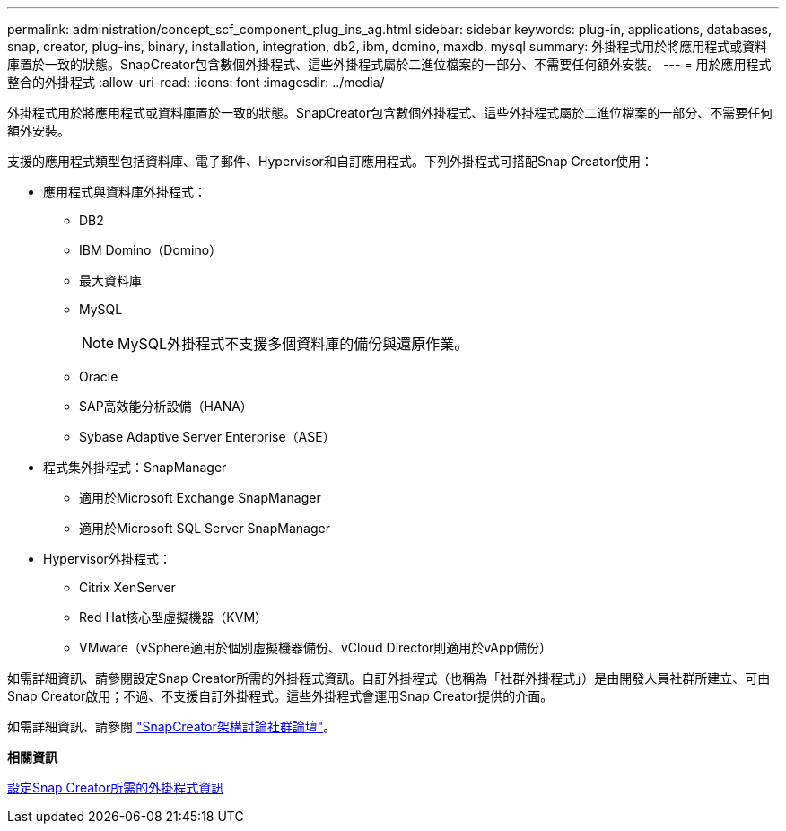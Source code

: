 ---
permalink: administration/concept_scf_component_plug_ins_ag.html 
sidebar: sidebar 
keywords: plug-in, applications, databases, snap, creator, plug-ins, binary, installation, integration, db2, ibm, domino, maxdb, mysql 
summary: 外掛程式用於將應用程式或資料庫置於一致的狀態。SnapCreator包含數個外掛程式、這些外掛程式屬於二進位檔案的一部分、不需要任何額外安裝。 
---
= 用於應用程式整合的外掛程式
:allow-uri-read: 
:icons: font
:imagesdir: ../media/


[role="lead"]
外掛程式用於將應用程式或資料庫置於一致的狀態。SnapCreator包含數個外掛程式、這些外掛程式屬於二進位檔案的一部分、不需要任何額外安裝。

支援的應用程式類型包括資料庫、電子郵件、Hypervisor和自訂應用程式。下列外掛程式可搭配Snap Creator使用：

* 應用程式與資料庫外掛程式：
+
** DB2
** IBM Domino（Domino）
** 最大資料庫
** MySQL
+

NOTE: MySQL外掛程式不支援多個資料庫的備份與還原作業。

** Oracle
** SAP高效能分析設備（HANA）
** Sybase Adaptive Server Enterprise（ASE）


* 程式集外掛程式：SnapManager
+
** 適用於Microsoft Exchange SnapManager
** 適用於Microsoft SQL Server SnapManager


* Hypervisor外掛程式：
+
** Citrix XenServer
** Red Hat核心型虛擬機器（KVM）
** VMware（vSphere適用於個別虛擬機器備份、vCloud Director則適用於vApp備份）




如需詳細資訊、請參閱設定Snap Creator所需的外掛程式資訊。自訂外掛程式（也稱為「社群外掛程式」）是由開發人員社群所建立、可由Snap Creator啟用；不過、不支援自訂外掛程式。這些外掛程式會運用Snap Creator提供的介面。

如需詳細資訊、請參閱 http://community.netapp.com/t5/Snap-Creator-Framework-Discussions/bd-p/snap-creator-framework-discussions["SnapCreator架構討論社群論壇"]。

*相關資訊*

xref:reference_information_required_to_configure_snap_creator.adoc[設定Snap Creator所需的外掛程式資訊]
